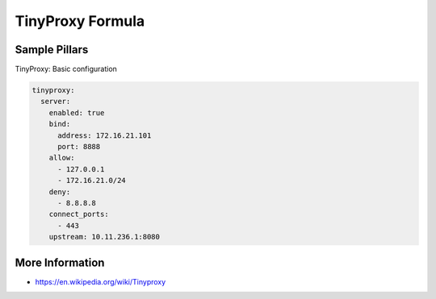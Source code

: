 =================
TinyProxy Formula
=================

Sample Pillars
==============

TinyProxy: Basic configuration

.. code-block:: yaml

    tinyproxy:
      server:
        enabled: true
        bind:
          address: 172.16.21.101
          port: 8888
        allow:
          - 127.0.0.1
          - 172.16.21.0/24
        deny:
          - 8.8.8.8
        connect_ports:
          - 443
        upstream: 10.11.236.1:8080


More Information
================

* https://en.wikipedia.org/wiki/Tinyproxy
